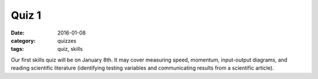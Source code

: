 Quiz 1 
######

:date: 2016-01-08 
:category: quizzes
:tags: quiz, skills

Our first skills quiz will be on January 8th.  It may cover measuring speed, momentum, input-output diagrams, and reading scientific literature (identifying testing variables and communicating results from a scientific article).
 
